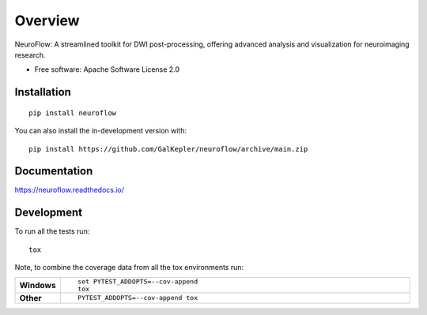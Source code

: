 ========
Overview
========

.. start-badges

.. list-table::
    :stub-columns: 1

    * - docs
      - |docs|
    * - tests
      - |github-actions| |codecov|
    .. * - package
    ..   - |version| |wheel| |supported-versions| |supported-implementations| |commits-since|
.. |docs| image:: https://readthedocs.org/projects/neuroflow/badge/?style=flat
    :target: https://readthedocs.org/projects/neuroflow/
    :alt: Documentation Status

.. |github-actions| image:: https://github.com/GalKepler/neuroflow/actions/workflows/github-actions.yml/badge.svg
    :alt: GitHub Actions Build Status
    :target: https://github.com/GalKepler/neuroflow/actions

.. |codecov| image:: https://codecov.io/github/GalKepler/neuroflow/graph/badge.svg?token=LO5CH471O4
    :alt: Coverage Status
    :target: https://app.codecov.io/github/GalKepler/neuroflow

.. .. |version| image:: https://img.shields.io/pypi/v/neuroflow.svg
..     :alt: PyPI Package latest release
..     :target: https://pypi.org/project/neuroflow

.. .. |wheel| image:: https://img.shields.io/pypi/wheel/neuroflow.svg
..     :alt: PyPI Wheel
..     :target: https://pypi.org/project/neuroflow

.. .. |supported-versions| image:: https://img.shields.io/pypi/pyversions/neuroflow.svg
..     :alt: Supported versions
..     :target: https://pypi.org/project/neuroflow

.. .. |supported-implementations| image:: https://img.shields.io/pypi/implementation/neuroflow.svg
..     :alt: Supported implementations
..     :target: https://pypi.org/project/neuroflow

.. .. |commits-since| image:: https://img.shields.io/github/commits-since/GalKepler/neuroflow/v0.0.0.svg
..     :alt: Commits since latest release
..     :target: https://github.com/GalKepler/neuroflow/compare/v0.0.0...main



.. end-badges

NeuroFlow: A streamlined toolkit for DWI post-processing, offering advanced analysis and visualization for neuroimaging
research.

* Free software: Apache Software License 2.0

Installation
============

::

    pip install neuroflow

You can also install the in-development version with::

    pip install https://github.com/GalKepler/neuroflow/archive/main.zip


Documentation
=============


https://neuroflow.readthedocs.io/


Development
===========

To run all the tests run::

    tox

Note, to combine the coverage data from all the tox environments run:

.. list-table::
    :widths: 10 90
    :stub-columns: 1

    - - Windows
      - ::

            set PYTEST_ADDOPTS=--cov-append
            tox

    - - Other
      - ::

            PYTEST_ADDOPTS=--cov-append tox
